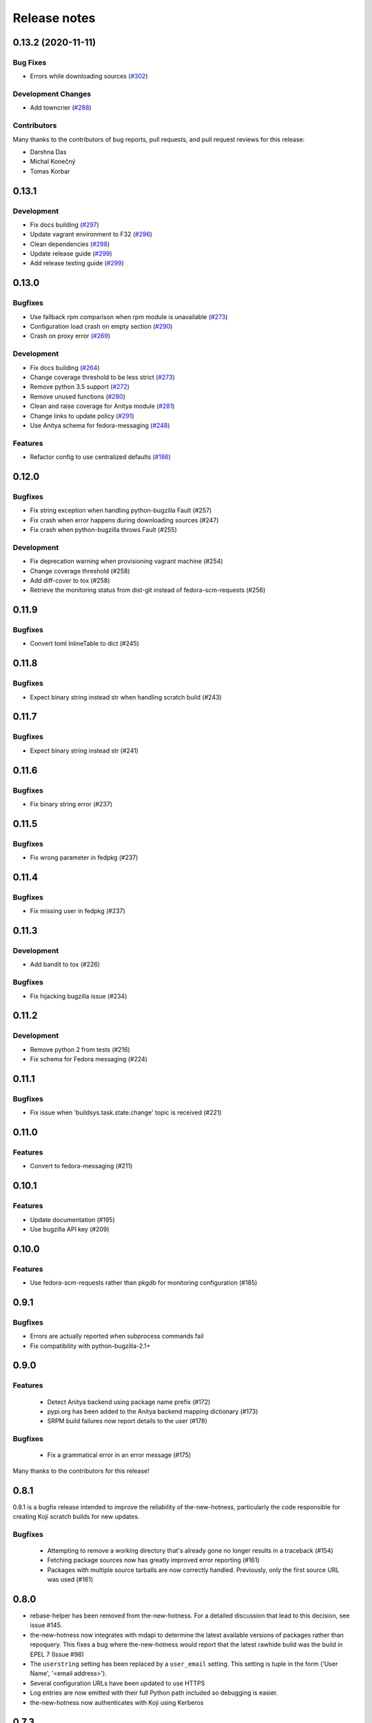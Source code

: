 =============
Release notes
=============

.. towncrier release notes start

0.13.2 (2020-11-11)
===================

Bug Fixes
---------

* Errors while downloading sources
  (`#302 <https://github.com/fedora-infra/the-mew-hotness/issues/302>`_)


Development Changes
-------------------

* Add towncrier
  (`#288 <https://github.com/fedora-infra/the-mew-hotness/issues/288>`_)


Contributors
------------
Many thanks to the contributors of bug reports, pull requests, and pull request
reviews for this release:

* Darshna Das
* Michal Konečný
* Tomas Korbar


0.13.1
======

Development
-----------

* Fix docs building (`#297 <https://github.com/fedora-infra/the-new-hotness/pull/297>`_)
* Update vagrant environment to F32 (`#296 <https://github.com/fedora-infra/the-new-hotness/pull/296>`_)
* Clean dependencies (`#298 <https://github.com/fedora-infra/the-new-hotness/pull/298>`_)
* Update release guide (`#299 <https://github.com/fedora-infra/the-new-hotness/pull/299>`_)
* Add release testing guide  (`#299 <https://github.com/fedora-infra/the-new-hotness/pull/299>`_)


0.13.0
======

Bugfixes
--------

* Use fallback rpm comparison when rpm module is unavailable (`#273 <https://github.com/fedora-infra/the-new-hotness/pull/273>`_)
* Configuration load crash on empty section (`#290 <https://github.com/fedora-infra/the-new-hotness/pull/290>`_)
* Crash on proxy error (`#269 <https://github.com/fedora-infra/the-new-hotness/issues/269>`_)

Development
-----------

* Fix docs building (`#264 <https://github.com/fedora-infra/the-new-hotness/issues/264>`_)
* Change coverage threshold to be less strict (`#273 <https://github.com/fedora-infra/the-new-hotness/pull/273>`_)
* Remove python 3.5 support (`#272 <https://github.com/fedora-infra/the-new-hotness/pull/272>`_)
* Remove unused functions (`#280 <https://github.com/fedora-infra/the-new-hotness/pull/280>`_)
* Clean and raise coverage for Anitya module (`#281 <https://github.com/fedora-infra/the-new-hotness/pull/281>`_)
* Change links to update policy (`#291 <https://github.com/fedora-infra/the-new-hotness/pull/291>`_)
* Use Anitya schema for fedora-messaging (`#248 <https://github.com/fedora-infra/the-new-hotness/issues/248>`_)

Features
--------

* Refactor config to use centralized defaults (`#186 <https://github.com/fedora-infra/the-new-hotness/issues/186>`_)


0.12.0
======

Bugfixes
--------

* Fix string exception when handling python-bugzilla Fault (#257)
* Fix crash when error happens during downloading sources (#247)
* Fix crash when python-bugzilla throws Fault (#255)

Development
-----------

* Fix deprecation warning when provisioning vagrant machine (#254)
* Change coverage threshold (#258)
* Add diff-cover to tox (#258)
* Retrieve the monitoring status from dist-git instead of fedora-scm-requests
  (#256)


0.11.9
======

Bugfixes
--------

* Convert toml InlineTable to dict (#245)


0.11.8
======

Bugfixes
--------

* Expect binary string instead str when handling scratch build (#243)


0.11.7
======

Bugfixes
--------

* Expect binary string instead str (#241)


0.11.6
======

Bugfixes
--------

* Fix binary string error (#237)


0.11.5
======

Bugfixes
--------

* Fix wrong parameter in fedpkg (#237)


0.11.4
======

Bugfixes
--------

* Fix missing user in fedpkg (#237)


0.11.3
======

Development
-----------

* Add bandit to tox (#226)

Bugfixes
--------

* Fix hijacking bugzilla issue (#234)


0.11.2
======

Development
-----------

* Remove python 2 from tests (#216)

* Fix schema for Fedora messaging (#224)


0.11.1
======

Bugfixes
--------

* Fix issue when 'buildsys.task.state.change' topic is received (#221)


0.11.0
======

Features
--------

* Convert to fedora-messaging (#211)


0.10.1
======

Features
--------

* Update documentation (#195)

* Use bugzilla API key (#209)


0.10.0
======

Features
--------

* Use fedora-scm-requests rather than pkgdb for monitoring configuration (#185)


0.9.1
=====

Bugfixes
--------

* Errors are actually reported when subprocess commands fail

* Fix compatibility with python-bugzilla-2.1+


0.9.0
=====

Features
--------

 - Detect Anitya backend using package name prefix (#172)

 - pypi.org has been added to the Anitya backend mapping dictionary (#173)

 - SRPM build failures now report details to the user (#178)


Bugfixes
--------

 - Fix a grammatical error in an error message (#175)


Many thanks to the contributors for this release!


0.8.1
=====

0.8.1 is a bugfix release intended to improve the reliability of
the-new-hotness, particularly the code responsible for creating Koji scratch
builds for new updates.

Bugfixes
--------

 - Attempting to remove a working directory that's already gone no longer
   results in a traceback (#154)

 - Fetching package sources now has greatly improved error reporting (#161)

 - Packages with multiple source tarballs are now correctly handled.
   Previously, only the first source URL was used (#161)


0.8.0
=====

- rebase-helper has been removed from the-new-hotness. For a detailed
  discussion that lead to this decision, see issue #145.

- the-new-hotness now integrates with mdapi to determine the latest available
  versions of packages rather than repoquery. This fixes a bug where
  the-new-hotness would report that the latest rawhide build was the build in
  EPEL 7 (Issue #98)

- The ``userstring`` setting has been replaced by a ``user_email`` setting.
  This setting is tuple in the form ('User Name', '<email address>').

- Several configuration URLs have been updated to use HTTPS

- Log entries are now emitted with their full Python path included so debugging
  is easier.

- the-new-hotness now authenticates with Koji using Kerberos


0.7.3
=====

Pull Requests

- (@phracek)        #108, Fixes #107: Detect if file exists or is not empty
  https://github.com/fedora-infra/the-new-hotness/pull/108
- (@ralphbean)      #109, Correct another instance of mis-used six.iteritems().
  https://github.com/fedora-infra/the-new-hotness/pull/109
- (@phracek)        #111, Fixes #110: This does not really fix the problem. Log about attaching is
  https://github.com/fedora-infra/the-new-hotness/pull/111
- (@ralphbean)      #112, This dict expects a 4-tuple everywhere else in the code.
  https://github.com/fedora-infra/the-new-hotness/pull/112
- (@phracek)        #114, Fix #113 Text in bugzilla has to be clear.
  https://github.com/fedora-infra/the-new-hotness/pull/114
- (@ralphbean)      #115, Handle OSError from 'rm'.
  https://github.com/fedora-infra/the-new-hotness/pull/115
- (@phracek)        #118, Check if dir exists before deleting
  https://github.com/fedora-infra/the-new-hotness/pull/118
- (@ralphbean)      #120, Check if rawhide_version == upstream_version first.
  https://github.com/fedora-infra/the-new-hotness/pull/120

Commits

- 71d7b2151 Fixes #107: Detect if file exists or is not empty
  https://github.com/fedora-infra/the-new-hotness/commit/71d7b2151
- 1a88414ea Correct another instance of mis-used six.iteritems().
  https://github.com/fedora-infra/the-new-hotness/commit/1a88414ea
- a99c1fbda Fixes #110: This does not really fix the problem. Log about attaching is valid only in case really attach.
  https://github.com/fedora-infra/the-new-hotness/commit/a99c1fbda
- c6459c2cc This dict expects a 4-tuple everywhere else in the code.
  https://github.com/fedora-infra/the-new-hotness/commit/c6459c2cc
- d7e91ba3f Fix #113 Text in bugzilla has to be clear.
  https://github.com/fedora-infra/the-new-hotness/commit/d7e91ba3f
- 38ee2caf6 Update text once again with feedback from @pnemade.
  https://github.com/fedora-infra/the-new-hotness/commit/38ee2caf6
- 83f524842 Handle OSError from 'rm'.
  https://github.com/fedora-infra/the-new-hotness/commit/83f524842
- 77e30b3a9 Check if dir exists instead.
  https://github.com/fedora-infra/the-new-hotness/commit/77e30b3a9
- 53cbda5df Check if dir exists before deleting
  https://github.com/fedora-infra/the-new-hotness/commit/53cbda5df
- 48bcd0048 Check if rawhide_version == upstream_version first.
  https://github.com/fedora-infra/the-new-hotness/commit/48bcd0048
- 3a2b1b834 .. but do also publish in this case.
  https://github.com/fedora-infra/the-new-hotness/commit/3a2b1b834

A bugfix to the last release which should attach more information to bugs when
rebase-helper fails to bump things.


0.7.2
=====

Pull Requests

- (@phracek)        #106, Fixes #105: Rebase helper logs
  https://github.com/fedora-infra/the-new-hotness/pull/106

Commits

- 4f145e9c1 Fixes #105 Add logs to bugzilla for another analysis.
  https://github.com/fedora-infra/the-new-hotness/commit/4f145e9c1
- 76f432f76 Typo in text which is mentioned in bugzilla
  https://github.com/fedora-infra/the-new-hotness/commit/76f432f76
- 80e174b46 Fix mistake with tuples. iteritems should not be used.
  https://github.com/fedora-infra/the-new-hotness/commit/80e174b46

0.7.1
=====

Pull Requests

- (@ralphbean)      #104, Handle repoquery differently for yum and dnf.
  https://github.com/fedora-infra/the-new-hotness/pull/104

Commits

- 20f9bd6bb When this fails, log more info.
  https://github.com/fedora-infra/the-new-hotness/commit/20f9bd6bb
- 0f3b72e62 Handle repoquery differently for yum and dnf.
  https://github.com/fedora-infra/the-new-hotness/commit/0f3b72e62

This release swaps out usage of 'rpmdev-bumpspec' for the new 'rebase-helper'.
Credit due to Petr Hracek.

0.7.0
=====

Pull Requests

- (@ralphbean)      #90, Allow mappings for npmjs.com as well as npmjs.org.
  https://github.com/fedora-infra/the-new-hotness/pull/90
- (@ralphbean)      #92, Remove bundled (and outdated) openid client code.
  https://github.com/fedora-infra/the-new-hotness/pull/92
- (@ralphbean)      #96, Rewrite topics to handle development mode.
  https://github.com/fedora-infra/the-new-hotness/pull/96
- (@phracek)        #94, Rebase helper integration.
  https://github.com/fedora-infra/the-new-hotness/pull/94
- (@ralphbean)      #101, Remove pkg_manager detection.
  https://github.com/fedora-infra/the-new-hotness/pull/101
- (@ralphbean)      #103, Make this log statement less verbose.
  https://github.com/fedora-infra/the-new-hotness/pull/103

Commits

- f3b595f65 Support YUM and DNF
  https://github.com/fedora-infra/the-new-hotness/commit/f3b595f65
- b5dbf963c Specbump.
  https://github.com/fedora-infra/the-new-hotness/commit/b5dbf963c
- 6a582b6e2 Fix YUM and DNF usage.
  https://github.com/fedora-infra/the-new-hotness/commit/6a582b6e2
- 776c7e1e4 Merge remote-tracking branch 'upstream/develop' into develop
  https://github.com/fedora-infra/the-new-hotness/commit/776c7e1e4
- c075434e7 Allow mappings for npmjs.com as well as npmjs.org.
  https://github.com/fedora-infra/the-new-hotness/commit/c075434e7
- 2692cdaf0 Remove bundled (and outdated) openid client code.
  https://github.com/fedora-infra/the-new-hotness/commit/2692cdaf0
- e4133a36f Fix some usage of OpenIdBaseClient where we need more flexibility.
  https://github.com/fedora-infra/the-new-hotness/commit/e4133a36f
- 065a7bc46 Typofix.
  https://github.com/fedora-infra/the-new-hotness/commit/065a7bc46
- 4cfa9c93e Add some nice warnings for debugging.
  https://github.com/fedora-infra/the-new-hotness/commit/4cfa9c93e
- b89e56625 Rebase-helper integration
  https://github.com/fedora-infra/the-new-hotness/commit/b89e56625
- 763ee55c2 Iterate over build_logs
  https://github.com/fedora-infra/the-new-hotness/commit/763ee55c2
- 656b62373 Return back trigger.
  https://github.com/fedora-infra/the-new-hotness/commit/656b62373
- 326758e87 Return reference as not list. In case of failure return logs
  https://github.com/fedora-infra/the-new-hotness/commit/326758e87
- d3805d300 Rewrite topics to handle development mode.
  https://github.com/fedora-infra/the-new-hotness/commit/d3805d300
- 311eb4e96 (,,Ő ｘ Ő,,)
  https://github.com/fedora-infra/the-new-hotness/commit/311eb4e96
- b39f1b102 rebase-helper split
  https://github.com/fedora-infra/the-new-hotness/commit/b39f1b102
- 8f182e912 rebase-helper split
  https://github.com/fedora-infra/the-new-hotness/commit/8f182e912
- 71f41582e Merge branch 'rebase-helper' of github.com:phracek/the-new-hotness into rebase-helper
  https://github.com/fedora-infra/the-new-hotness/commit/71f41582e
- 8f374fc95 rebase-helper returns logs and packages after finishing scratch build.
  https://github.com/fedora-infra/the-new-hotness/commit/8f374fc95
- 64d34e815 Final commit with rebase-helper implementation
  https://github.com/fedora-infra/the-new-hotness/commit/64d34e815
- a48c0daf4 Move this outside the try/except block.
  https://github.com/fedora-infra/the-new-hotness/commit/a48c0daf4
- 4ce84bdfc Update config for namespaced pkgs.
  https://github.com/fedora-infra/the-new-hotness/commit/4ce84bdfc
- 77886e530 Remove pkg_manager detection.
  https://github.com/fedora-infra/the-new-hotness/commit/77886e530
- ee7f33504 Not https here.
  https://github.com/fedora-infra/the-new-hotness/commit/ee7f33504
- 75e90b743 Make this log statement less verbose.
  https://github.com/fedora-infra/the-new-hotness/commit/75e90b743
- dbe3d62e5 Promote this log statement to an exception.
  https://github.com/fedora-infra/the-new-hotness/commit/dbe3d62e5
- 218049a7f New version requires rebase-helper
  https://github.com/fedora-infra/the-new-hotness/commit/218049a7f

0.6.4
=====

Pull Requests

- (@pypingou)       #81, When sending a comment to bugzilla add a link to the project in anitya
  https://github.com/fedora-infra/the-new-hotness/pull/81
- (@ralphbean)      #86, Fix release-monitoring.org html scraping.
  https://github.com/fedora-infra/the-new-hotness/pull/86

Commits

- d900b9de9 Specbump.
  https://github.com/fedora-infra/the-new-hotness/commit/d900b9de9
- a8903fa06 When sending a comment to bugzilla add a link to the project in anitya
  https://github.com/fedora-infra/the-new-hotness/commit/a8903fa06
- 47c5f9d55 Fix release-monitoring.org html scraping.
  https://github.com/fedora-infra/the-new-hotness/commit/47c5f9d55
- 54c132d60 Look just for the csrf_token field.
  https://github.com/fedora-infra/the-new-hotness/commit/54c132d60

0.6.3
=====

Pull Requests

- (@ralphbean)      #76, Silence this error email.
  https://github.com/fedora-infra/the-new-hotness/pull/76

Commits

- 8f408e041 Specbump.
  https://github.com/fedora-infra/the-new-hotness/commit/8f408e041
- ac2582180 Silence this error email.
  https://github.com/fedora-infra/the-new-hotness/commit/ac2582180

0.6.2
=====

Some bugfixes.

Pull Requests

- (@ralphbean)      #71, Be a little more aggressive with real build comments.
  https://github.com/fedora-infra/the-new-hotness/pull/71
- (@ralphbean)      #75, Don't act on packages that are retired.
  https://github.com/fedora-infra/the-new-hotness/pull/75

Commits

- 6c41c05cb Be a little more aggressive with real build comments.
  https://github.com/fedora-infra/the-new-hotness/commit/6c41c05cb
- 9468c8ee4 Don't act on packages that are retired.
  https://github.com/fedora-infra/the-new-hotness/commit/9468c8ee4

0.6.1
=====

Just some bugfixes.

Pull Requests

- (@ralphbean)      #70, Rename this to match the function definition.
  https://github.com/fedora-infra/the-new-hotness/pull/70

Commits

- dfc2923af Specbump.
  https://github.com/fedora-infra/the-new-hotness/commit/dfc2923af
- 606d666fb Ensure that we have a package name before chasing down review tickets.
  https://github.com/fedora-infra/the-new-hotness/commit/606d666fb
- a2ad60c86 Rename this to match the function definition.
  https://github.com/fedora-infra/the-new-hotness/commit/a2ad60c86

0.6.0
=====

Pull Requests

- (@danc86)         #47, mark patches as such when attaching them in Bugzilla
  https://github.com/fedora-infra/the-new-hotness/pull/47
- (@puiterwijk)     #57, Use the root url to check for logged in state
  https://github.com/fedora-infra/the-new-hotness/pull/57
- (@ralphbean)      #61, Report successful rawhide builds (mostly) once.
  https://github.com/fedora-infra/the-new-hotness/pull/61
- (@ralphbean)      #62, Try twice to find the rawhide version of packages.
  https://github.com/fedora-infra/the-new-hotness/pull/62
- (@ralphbean)      #63, Fix fedpkg sources parsing.
  https://github.com/fedora-infra/the-new-hotness/pull/63
- (@ralphbean)      #64, Follow up on FTBFS bugs.
  https://github.com/fedora-infra/the-new-hotness/pull/64
- (@ralphbean)      #67, Match bugs also in the ASSIGNED state.
  https://github.com/fedora-infra/the-new-hotness/pull/67
- (@ralphbean)      #66, Handle pkgdb.package.update messages.
  https://github.com/fedora-infra/the-new-hotness/pull/66
- (@ralphbean)      #68, Be extra careful with anitya error panels.
  https://github.com/fedora-infra/the-new-hotness/pull/68
- (@ralphbean)      #69, Mention scratch build results in review request tickets.
  https://github.com/fedora-infra/the-new-hotness/pull/69

Commits

- 3fef00949 Specbump.
  https://github.com/fedora-infra/the-new-hotness/commit/3fef00949
- e2a682eeb mark patches as such when attaching them in Bugzilla
  https://github.com/fedora-infra/the-new-hotness/commit/e2a682eeb
- 7cf5ebbe6 Use the root url to check for logged in state
  https://github.com/fedora-infra/the-new-hotness/commit/7cf5ebbe6
- 8ad4b1863 Report successful rawhide builds (mostly) once.
  https://github.com/fedora-infra/the-new-hotness/commit/8ad4b1863
- b24ada416 Save bz username so it can be referenced.
  https://github.com/fedora-infra/the-new-hotness/commit/b24ada416
- cc4b7f4f0 Try twice to find the rawhide version of packages.
  https://github.com/fedora-infra/the-new-hotness/commit/cc4b7f4f0
- 1e8fac332 Fix fedpkg sources parsing.
  https://github.com/fedora-infra/the-new-hotness/commit/1e8fac332
- 4db986c9e Add a method to query for FTBFS bugs.
  https://github.com/fedora-infra/the-new-hotness/commit/4db986c9e
- dc2aa7744 Follow up on FTBFS bugs.
  https://github.com/fedora-infra/the-new-hotness/commit/dc2aa7744
- d6589d7c3 If pkgdb hands us no upstream_url, then bail out.
  https://github.com/fedora-infra/the-new-hotness/commit/d6589d7c3
- 80f4042b2 Silence some BeautifulSoup warnings.
  https://github.com/fedora-infra/the-new-hotness/commit/80f4042b2
- a9c8ffd42 Handle pkgdb.package.update messages.
  https://github.com/fedora-infra/the-new-hotness/commit/a9c8ffd42
- 4648ed3ca Only return open FTBFS bugs.
  https://github.com/fedora-infra/the-new-hotness/commit/4648ed3ca
- a64d7d338 Operate on all open FTBFS bugs we find, not just the first one.
  https://github.com/fedora-infra/the-new-hotness/commit/a64d7d338
- 700925fa3 Match bugs also in the ASSIGNED state.
  https://github.com/fedora-infra/the-new-hotness/commit/700925fa3
- db929f815 pep8
  https://github.com/fedora-infra/the-new-hotness/commit/db929f815
- 493dba976 Update error text.
  https://github.com/fedora-infra/the-new-hotness/commit/493dba976
- 56ea7ae6a Use different anitya API endpoint to query for packages by project.
  https://github.com/fedora-infra/the-new-hotness/commit/56ea7ae6a
- 2249110d6 Add some tests.
  https://github.com/fedora-infra/the-new-hotness/commit/2249110d6
- 427f443d4 Be extra careful with anitya error panels.
  https://github.com/fedora-infra/the-new-hotness/commit/427f443d4
- 1510b7a10 Fix return statement.
  https://github.com/fedora-infra/the-new-hotness/commit/1510b7a10
- 24b51ae61 Merge branch 'develop' of github.com:fedora-infra/the-new-hotness into develop
  https://github.com/fedora-infra/the-new-hotness/commit/24b51ae61
- de2bd6c61 Make ftbfs_bugs plural to indicate that it returns a generator.
  https://github.com/fedora-infra/the-new-hotness/commit/de2bd6c61
- 51fe83dd6 Change the way we compare dist tags so we compare '.fc24' with '.fc24'.
  https://github.com/fedora-infra/the-new-hotness/commit/51fe83dd6
- 65ba74f4b Mention scratch build results in review request tickets.
  https://github.com/fedora-infra/the-new-hotness/commit/65ba74f4b
- 62d10b1b2 Remove changelog header.
  https://github.com/fedora-infra/the-new-hotness/commit/62d10b1b2

0.5.0
=====

- Specbump. `1346ea086 <https://github.com/fedora-infra/the-new-hotness/commit/1346ea086350bc087d05a5a3f1687e4ba40e8ee4>`_
- Use the new is_monitored "nobuild" flag. `441f78430 <https://github.com/fedora-infra/the-new-hotness/commit/441f78430e092590113cb104d56b7e5c90127bab>`_
- Merge pull request #45 from fedora-infra/feature/nobuild `792078d71 <https://github.com/fedora-infra/the-new-hotness/commit/792078d719253609a0bf7f68f88322b2634bf5b6>`_

0.4.1
=====

- Specbump. `fdb2eebea <https://github.com/fedora-infra/the-new-hotness/commit/fdb2eebeab32a8fdd7615adfed8cadd4dace0c7b>`_
- fix GitHub capitalization `812397ca1 <https://github.com/fedora-infra/the-new-hotness/commit/812397ca189fdb91ed5392dbf6c3ebf8e2be91da>`_
- Merge pull request #41 from fedora-infra/feature/github-name `66ece5a1c <https://github.com/fedora-infra/the-new-hotness/commit/66ece5a1c33b5f0ea2b930e33deeb17237dc78f5>`_

0.4.0
=====

- Specbump. `b498c637e <https://github.com/fedora-infra/the-new-hotness/commit/b498c637e7f07fd4d19576fd4730d235117c5ab2>`_
- Suppress some errors from rpmbuild and friends. `b0b7c0c1c <https://github.com/fedora-infra/the-new-hotness/commit/b0b7c0c1c88edda93850c6da16837360f72003e8>`_
- Merge pull request #25 from fedora-infra/feature/suppress-some-errors `a1ba74a63 <https://github.com/fedora-infra/the-new-hotness/commit/a1ba74a63ef49033273288299bcae5533a4c6723>`_
- Note on the default message posted on bugzilla about packaging and legal changes `ba4ef2220 <https://github.com/fedora-infra/the-new-hotness/commit/ba4ef22205bf74419476e28e5570851e64868ea6>`_
- Strip leading v. `4f10baed7 <https://github.com/fedora-infra/the-new-hotness/commit/4f10baed700eee823ff5c0d971fed0b04674f30f>`_
- Merge pull request #27 from fedora-infra/legal_be_nice `6a9566302 <https://github.com/fedora-infra/the-new-hotness/commit/6a9566302246c4703e89139471538f3d2199296d>`_
- Merge pull request #28 from fedora-infra/feature/strip-leading-v `016b0c57e <https://github.com/fedora-infra/the-new-hotness/commit/016b0c57ed4e5d2f7b3c8861a33aa61d68b31b23>`_
- This should actually be cached. `c9853a41c <https://github.com/fedora-infra/the-new-hotness/commit/c9853a41c999e89c74a8d8cbe164715fc5eb9db2>`_
- Merge pull request #30 from fedora-infra/feature/typofix-revert `9913cbea8 <https://github.com/fedora-infra/the-new-hotness/commit/9913cbea816902d328a3ce381916bb2fa51b5cd5>`_
- Try to fix README rendering. `0d7f6ef85 <https://github.com/fedora-infra/the-new-hotness/commit/0d7f6ef8544378a02df6d60a060aa821cd4c5165>`_
- Further fix. `9a213a4c6 <https://github.com/fedora-infra/the-new-hotness/commit/9a213a4c6a5e4e71016c1fa408b4cbc52c671858>`_
- Propagate srpm-creation and koji-kickoff errors to the ticket. `41d187509 <https://github.com/fedora-infra/the-new-hotness/commit/41d187509c43d39f7c9abed7df5d350790ea72e3>`_
- Create and attach patches to bz tickets we file. `daea3b076 <https://github.com/fedora-infra/the-new-hotness/commit/daea3b076b3c483c56c5a3eff7701984a8d349a2>`_
- Use os.path.join. `f058e4800 <https://github.com/fedora-infra/the-new-hotness/commit/f058e48001c051f2b186c689d8888452b10b15f3>`_
- Merge pull request #36 from fedora-infra/feature/patch-creation `f8b314a42 <https://github.com/fedora-infra/the-new-hotness/commit/f8b314a426fed660cf88e2899a17df390871b845>`_
- Compare sum of new and old tarball. `ed32e48b4 <https://github.com/fedora-infra/the-new-hotness/commit/ed32e48b46c9ef9cbd9295728081f649e01edcd2>`_
- Merge pull request #37 from fedora-infra/feature/not-april-1st `6d9b71279 <https://github.com/fedora-infra/the-new-hotness/commit/6d9b712792beabd0ea9855f5bdb0142867fd01c2>`_
- Listen for pkgdb monitoring toggle events. `df8fddd16 <https://github.com/fedora-infra/the-new-hotness/commit/df8fddd16c134bd095dd15b941c274b7382408c2>`_
- Use exceptions to propagate error messages to fedmsg `34dbb2e77 <https://github.com/fedora-infra/the-new-hotness/commit/34dbb2e77c15c3c0d448abc7cdbc57ecff0b810e>`_
- Convert those ValueErrors to AnityaExceptions which just make more sense. `4a4bd1624 <https://github.com/fedora-infra/the-new-hotness/commit/4a4bd162441f38138f38c9bbb45a7368de5da04f>`_
- Merge pull request #38 from fedora-infra/feature/pkgdb-monitor-toggle `02b72faa5 <https://github.com/fedora-infra/the-new-hotness/commit/02b72faa55afc1afe1456a5aa33376ac7a3e24c3>`_
- Handle multiply mapped anitya projects. `a9eba188b <https://github.com/fedora-infra/the-new-hotness/commit/a9eba188b38481dff1517c2808e65d7599cb9e6b>`_
- Demote this error message. `3630273bd <https://github.com/fedora-infra/the-new-hotness/commit/3630273bd8a953941dc9852adf7e8086312330c1>`_
- Handle newly-mapped packages from anitya. `4cef2de3d <https://github.com/fedora-infra/the-new-hotness/commit/4cef2de3d31f49d63974df2e86cc5bf043cc000e>`_
- Merge pull request #39 from fedora-infra/feature/multiply-mapped `dc5342307 <https://github.com/fedora-infra/the-new-hotness/commit/dc534230715e2aa24c150333b65c766f7166c567>`_

0.3.3
=====

- specbump `a3171f209 <https://github.com/fedora-infra/the-new-hotness/commit/a3171f2099e8c99623481e69304f9b9b3cbeb118>`_
- Demote this log statement. `f99f5f5f5 <https://github.com/fedora-infra/the-new-hotness/commit/f99f5f5f5cd3154ff8769c3be7eeb6448682ab41>`_
- Use the kojira repos to get the latest rawhide info. `3b9d136c0 <https://github.com/fedora-infra/the-new-hotness/commit/3b9d136c0c8adf1ee2ea128ff0361b197671a471>`_
- Merge pull request #20 from fedora-infra/feature/kojira `957298475 <https://github.com/fedora-infra/the-new-hotness/commit/957298475e211a79fb5022752c301eb464e96049>`_
- Drop explicit archlist for now. `2c1caf83f <https://github.com/fedora-infra/the-new-hotness/commit/2c1caf83f99161ef2f1d17c50a1d3006d9834ecd>`_
- Generate a nicer changelog for the scratch task srpm. `97b865e4d <https://github.com/fedora-infra/the-new-hotness/commit/97b865e4d5ee426e4caf9da2bced02b5351174fa>`_
- It's not a duck! `4f3009821 <https://github.com/fedora-infra/the-new-hotness/commit/4f30098215cdd24aa7f8b4da3996f524282078d9>`_
- Merge pull request #22 from fedora-infra/feature/nicer-changelog `9e110051f <https://github.com/fedora-infra/the-new-hotness/commit/9e110051f48df51c9c854536fca77b41abc11629>`_
- For github backend, if the homepage is on github, specify the version_url to use `aa996242f <https://github.com/fedora-infra/the-new-hotness/commit/aa996242f3b80edbdc3f8afb38e988aca17505c4>`_
- Merge pull request #24 from fedora-infra/github_info `10d25ebd6 <https://github.com/fedora-infra/the-new-hotness/commit/10d25ebd621fe1184bc5cd29fac8c8d30b5f1c32>`_

0.3.2
=====

- Specbump. `fa0475659 <https://github.com/fedora-infra/the-new-hotness/commit/fa0475659eb797eaa1240d9c7047fea2d819bb09>`_
- Demote this log statement. `75bb86263 <https://github.com/fedora-infra/the-new-hotness/commit/75bb86263d006f089e53fe966c1d5a482748a9a3>`_
- When a command fails, I'd like to know what it was. `5e221b80c <https://github.com/fedora-infra/the-new-hotness/commit/5e221b80ce6c5ac3970ad265abd38266b9e107c6>`_
- Still more information. `66e9f9bfe <https://github.com/fedora-infra/the-new-hotness/commit/66e9f9bfec9d6d151cc5543ed46916a5eb7323a2>`_
- Only followup on rawhide builds. `ca4199e72 <https://github.com/fedora-infra/the-new-hotness/commit/ca4199e72226493a74d67efd4d354d3b69ae3166>`_
- Get rawhide dist tag from pkgdb, not from config. `cd3ce37ff <https://github.com/fedora-infra/the-new-hotness/commit/cd3ce37ff06ecdf506a19168a3386936dbb449bc>`_
- Merge pull request #15 from fedora-infra/feature/only-rawhide-thank-you `232015f36 <https://github.com/fedora-infra/the-new-hotness/commit/232015f36e9f82090ad78c078a8cef4e52aaadbe>`_

0.3.1
=====

- specbump `e39e82db5 <https://github.com/fedora-infra/the-new-hotness/commit/e39e82db5caef2f1844e45bbc4d02d2f316127dd>`_
- Suppress errors. `d669ecfd3 <https://github.com/fedora-infra/the-new-hotness/commit/d669ecfd3b6772b74219ae75be440e4019322596>`_
- Merge pull request #11 from fedora-infra/feature/supress-errors `ef0a32dab <https://github.com/fedora-infra/the-new-hotness/commit/ef0a32dabb342d01bfe1e957b60cf39183bb1d27>`_
- Only followup on bugs that are not already closed. `a78a6e916 <https://github.com/fedora-infra/the-new-hotness/commit/a78a6e9161c8f72377ad0dc4b3d6f61b591e0f79>`_
- Merge pull request #12 from fedora-infra/feature/limited-followup `7b80bcbea <https://github.com/fedora-infra/the-new-hotness/commit/7b80bcbeaab9e966fe7149b5b7581f28e1fa5857>`_

0.3.0
=====

- specbump `3850a8813 <https://github.com/fedora-infra/the-new-hotness/commit/3850a8813204013d9eafa3aa10ff96d8fad26a9b>`_
- Specfile should pull this in now. `c4b81f078 <https://github.com/fedora-infra/the-new-hotness/commit/c4b81f078abdec91ddae1c4187357c30eb0f9708>`_
- Auto add new packages. `536049a7f <https://github.com/fedora-infra/the-new-hotness/commit/536049a7fed5f0302083875b2d1ad58a5de609a3>`_
- Map package if the project already exists. `c4a323851 <https://github.com/fedora-infra/the-new-hotness/commit/c4a3238511405686ccc640d95b18d769b5745727>`_
- Typofix. `6ca7fc20e <https://github.com/fedora-infra/the-new-hotness/commit/6ca7fc20e43a12959a99c3f695c584ef6393814e>`_
- Merge pull request #10 from fedora-infra/feature/auto-add-new-packages `51e6735f7 <https://github.com/fedora-infra/the-new-hotness/commit/51e6735f7472ac214163fbc32b1f3a601daac872>`_

0.2.2
=====

- bumpspec. `bb3a6d1f0 <https://github.com/fedora-infra/the-new-hotness/commit/bb3a6d1f093a2913a0cefbd2c90bf26b842ff6c6>`_
- Typofix. `6dddc60fc <https://github.com/fedora-infra/the-new-hotness/commit/6dddc60fc15150e3547d05d2f12b65ad6b835e6a>`_
- Add a call to fedpkg sources. `645f5e717 <https://github.com/fedora-infra/the-new-hotness/commit/645f5e71705289288d20daf3784e77d824710948>`_
- Merge pull request #7 from fedora-infra/feature/fedpkg-patches `2be36e1bc <https://github.com/fedora-infra/the-new-hotness/commit/2be36e1bc63a8d3458454faafe4dbbef5f07d1aa>`_
- Add some hacking instructions. `692cc10fb <https://github.com/fedora-infra/the-new-hotness/commit/692cc10fb65434e50f85f22226d04ec8fd9df944>`_
- Use the multiple-topics feature from moksha.hub-1.4.4 `82780ac80 <https://github.com/fedora-infra/the-new-hotness/commit/82780ac8017ed9a845a05bb7aee15b2ad350e7dd>`_
- Merge pull request #8 from fedora-infra/feature/multiple-topics `af38b3b2d <https://github.com/fedora-infra/the-new-hotness/commit/af38b3b2dd918f8eca7f1de9d8bb3cf4d9f8f19a>`_
- Reorganize where formatting of followup-text lives. `1bf3448f3 <https://github.com/fedora-infra/the-new-hotness/commit/1bf3448f38d1d29442763ab52a344a8e967da2bf>`_
- Comment on real koji builds, not just scratch ones.  Fixes #4. `0e7f5cc01 <https://github.com/fedora-infra/the-new-hotness/commit/0e7f5cc01ac4411255f30eac3a7108f5577f814a>`_
- Install and initialize fedmsg.meta since we use it here now. `2972bf618 <https://github.com/fedora-infra/the-new-hotness/commit/2972bf618b6a1997d1d0183a7f78bea72393ed93>`_
- Merge pull request #9 from fedora-infra/feature/comment-on-build `a22e051c1 <https://github.com/fedora-infra/the-new-hotness/commit/a22e051c1b3af46565b7a6fd0410d388090087e1>`_

0.2.1
=====

- bumpspec. `f869c2ac9 <https://github.com/fedora-infra/the-new-hotness/commit/f869c2ac964e4223d82f27a01ce355c8b66f8153>`_
- Add forgotten parens. `1325d5484 <https://github.com/fedora-infra/the-new-hotness/commit/1325d5484a8e4284e13c383232e8d7a90d81bdc7>`_

0.2.0
=====

- Specbump. `47c1d6de7 <https://github.com/fedora-infra/the-new-hotness/commit/47c1d6de7eda487c6ffa3dd7208148df2ab09393>`_
- Tell bugzilla not to save cookies or tokens. `effcb613a <https://github.com/fedora-infra/the-new-hotness/commit/effcb613a85841946a945d3a283486465399b461>`_
- Remove dependence on fedpkg. `398135f9e <https://github.com/fedora-infra/the-new-hotness/commit/398135f9e96482653c3542195bcbc663d86a35e5>`_
- Tell koji the fully-qualified path to the srpm. `6761db430 <https://github.com/fedora-infra/the-new-hotness/commit/6761db430f8b9c2d106b310b4cd97aaf6c4e1eee>`_
- We can't send an email every time here. `b86ea985d <https://github.com/fedora-infra/the-new-hotness/commit/b86ea985dcf61496f17e91dfc747dc06e49d011c>`_
- Condense log. `f3938580b <https://github.com/fedora-infra/the-new-hotness/commit/f3938580be3ce974e470baeff2e422d87822e01a>`_
- Add some fedmsg messages in there. `e8290306e <https://github.com/fedora-infra/the-new-hotness/commit/e8290306e4fc5d810415bc7e755410d729604295>`_

0.1.3
=====

- Specfile. `05535eb7c <https://github.com/fedora-infra/the-new-hotness/commit/05535eb7c8304b1303c04a112f48e96550c80951>`_
- Check pkgdb monitoring status before acting. `60bb7b2e2 <https://github.com/fedora-infra/the-new-hotness/commit/60bb7b2e201bab127f8ca2c52c2c7fdbd6590399>`_
- Merge pull request #3 from fedora-infra/feature/check-monitoring `d953d3161 <https://github.com/fedora-infra/the-new-hotness/commit/d953d3161d4f0cb8292ed42ee100f354c1943d6e>`_
- Make the yumconfig configurable. `b8a25f5d9 <https://github.com/fedora-infra/the-new-hotness/commit/b8a25f5d9fe7d5b2f7d8edde699537360643c21a>`_
- Keep repoid. `09ff85afa <https://github.com/fedora-infra/the-new-hotness/commit/09ff85afa0931a926e17207b111a1119df865f38>`_
- Adjust for new/old APIs. `377024ac8 <https://github.com/fedora-infra/the-new-hotness/commit/377024ac81ef4b8c31781958f20eb3fe50e02490>`_
- Require python-sh. `7ceef9e37 <https://github.com/fedora-infra/the-new-hotness/commit/7ceef9e3759c36ef1311dd904abcb811d6db4a60>`_
